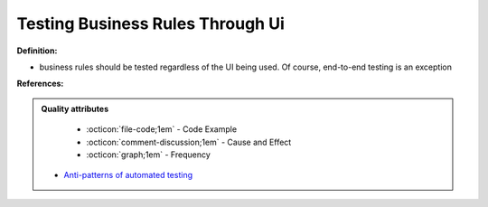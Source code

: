 Testing Business Rules Through Ui
^^^^^
**Definition:**

* business rules should be tested regardless of the UI being used. Of course, end-to-end testing is an exception


**References:**

.. admonition:: Quality attributes

    * :octicon:`file-code;1em` -  Code Example
    * :octicon:`comment-discussion;1em` -  Cause and Effect
    * :octicon:`graph;1em` -  Frequency

 * `Anti-patterns of automated testing <https://medium.com/swlh/anti-patterns-of-automated-software-testing-b396283a4cb6>`_

